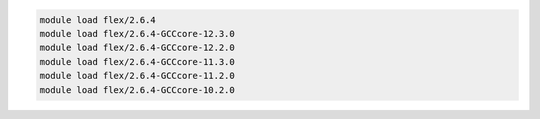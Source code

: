 .. code-block:: console

    module load flex/2.6.4
    module load flex/2.6.4-GCCcore-12.3.0
    module load flex/2.6.4-GCCcore-12.2.0
    module load flex/2.6.4-GCCcore-11.3.0
    module load flex/2.6.4-GCCcore-11.2.0
    module load flex/2.6.4-GCCcore-10.2.0
